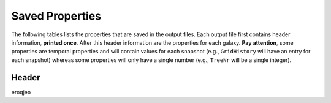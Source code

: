 ================
Saved Properties
================

The following tables lists the properties that are saved in the output files.  
Each output file first contains header information, **printed once**. After 
this header information are the properties for each galaxy.  **Pay attention**,
some properties are temporal properties and will contain values for each
snapshot (e.g., ``GridHistory`` will have an entry for each snapshot) whereas
some properties will only have a single number (e.g., ``TreeNr`` will be a
single integer).


Header
------

eroqjeo

+------------+------------+-----------+
| Header 1   | Header 2   | Header 3  |
+============+============+===========+
  
+-------------------+----------------+---------------+---------------------------+--------------------+
| **Variable Name** | **Definition** | **Data Type** | **Units/Possible Values** | **Number Entries** |
+===================+================+===============+===========================+====================+
|      MAXSNAPS     | The number of snapshots in the simulation | 32 bit integer | Unitless.  Will be greater than 0. | 1 |
+-------------------+----------------+---------------+---------------------------+--------------------+


